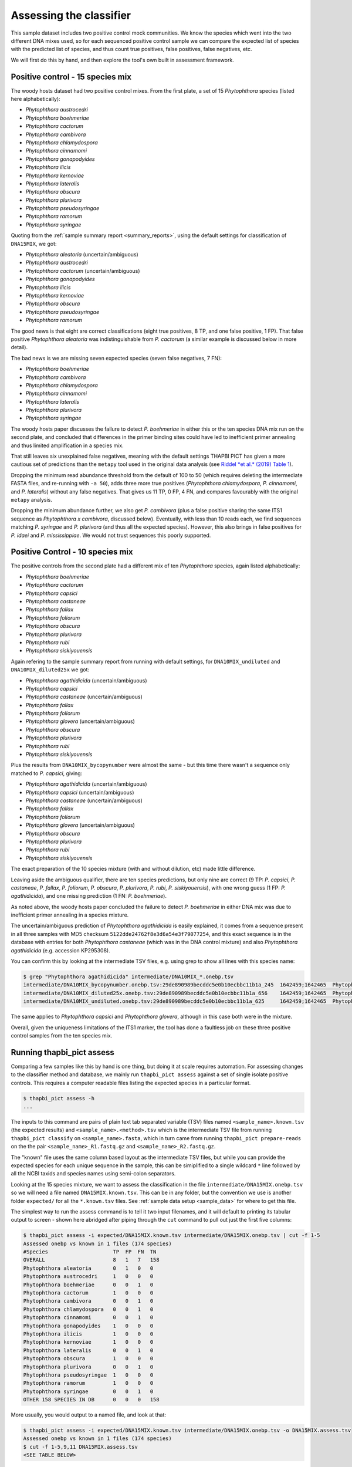 .. _assess:

Assessing the classifier
========================

This sample dataset includes two positive control mock communities.
We know the species which went into the two different DNA mixes used,
so for each sequenced positive control sample we can compare the
expected list of species with the predicted list of species, and thus
count true positives, false positives, false negatives, etc.

We will first do this by hand, and then explore the tool's own built
in assessment framework.

Positive control - 15 species mix
---------------------------------

The woody hosts dataset had two positive control mixes. From the first
plate, a set of 15 *Phytophthora* species (listed here alphabetically):

- *Phytophthora austrocedri*
- *Phytophthora boehmeriae*
- *Phytophthora cactorum*
- *Phytophthora cambivora*
- *Phytophthora chlamydospora*
- *Phytophthora cinnamomi*
- *Phytophthora gonapodyides*
- *Phytophthora ilicis*
- *Phytophthora kernoviae*
- *Phytophthora lateralis*
- *Phytophthora obscura*
- *Phytophthora plurivora*
- *Phytophthora pseudosyringae*
- *Phytophthora ramorum*
- *Phytophthora syringae*

Quoting from the :ref:`sample summary report <summary_reports>`, using the
default settings for classification of ``DNA15MIX``, we got:

- *Phytophthora aleatoria* (uncertain/ambiguous)
- *Phytophthora austrocedri*
- *Phytophthora cactorum* (uncertain/ambiguous)
- *Phytophthora gonapodyides*
- *Phytophthora ilicis*
- *Phytophthora kernoviae*
- *Phytophthora obscura*
- *Phytophthora pseudosyringae*
- *Phytophthora ramorum*

The good news is that eight are correct classifications (eight true
positives, 8 TP, and one false positive, 1 FP). That false positive
*Phytophthora aleatoria* was indistinguishable from *P. cactorum*
(a similar example is discussed below in more detail).

The bad news is we are missing seven expected species (seven false
negatives, 7 FN):

- *Phytophthora boehmeriae*
- *Phytophthora cambivora*
- *Phytophthora chlamydospora*
- *Phytophthora cinnamomi*
- *Phytophthora lateralis*
- *Phytophthora plurivora*
- *Phytophthora syringae*

The woody hosts paper discusses the failure to detect *P. boehmeriae* in
either this or the ten species DNA mix run on the second plate, and concluded
that differences in the primer binding sites could have led to inefficient
primer annealing and thus limited amplification in a species mix.

That still leaves six unexplained false negatives, meaning with the default
settings THAPBI PICT has given a more cautious set of predictions than the
``metapy`` tool used in the original data analysis (see `Riddel *et al.* (2019)
Table 1 <https://doi.org/10.7717/peerj.6931/table-1>`_).

Dropping the minimum read abundance threshold from the default of 100 to 50
(which requires deleting the intermediate FASTA files, and re-running with
``-a 50``), adds three more true positives (*Phytophthora chlamydospora*,
*P. cinnamomi*, and *P. lateralis*) without any false negatives. That gives us
11 TP, 0 FP, 4 FN, and compares favourably with the original ``metapy``
analysis.

Dropping the minimum abundance further, we also get *P. cambivora* (plus a
false positive sharing the same ITS1 sequence as *Phytophthora x cambivora*,
discussed below). Eventually, with less than 10 reads each, we find sequences
matching *P. syringae* and *P. plurivora* (and thus all the expected species).
However, this also brings in false positives for *P. idaei* and
*P. mississippiae*. We would not trust sequences this poorly supported.


Positive Control - 10 species mix
---------------------------------

The positive controls from the second plate had a different mix of ten
*Phytophthora* species, again listed alphabetically:

- *Phytophthora boehmeriae*
- *Phytophthora cactorum*
- *Phytophthora capsici*
- *Phytophthora castaneae*
- *Phytophthora fallax*
- *Phytophthora foliorum*
- *Phytophthora obscura*
- *Phytophthora plurivora*
- *Phytophthora rubi*
- *Phytophthora siskiyouensis*

Again refering to the sample summary report from running with default settings,
for ``DNA10MIX_undiluted`` and ``DNA10MIX_diluted25x`` we got:

- *Phytophthora agathidicida* (uncertain/ambiguous)
- *Phytophthora capsici*
- *Phytophthora castaneae* (uncertain/ambiguous)
- *Phytophthora fallax*
- *Phytophthora foliorum*
- *Phytophthora glovera* (uncertain/ambiguous)
- *Phytophthora obscura*
- *Phytophthora plurivora*
- *Phytophthora rubi*
- *Phytophthora siskiyouensis*

Plus the results from ``DNA10MIX_bycopynumber`` were almost the same - but this
time there wasn't a sequence only matched to *P. capsici*, giving:

- *Phytophthora agathidicida* (uncertain/ambiguous)
- *Phytophthora capsici* (uncertain/ambiguous)
- *Phytophthora castaneae* (uncertain/ambiguous)
- *Phytophthora fallax*
- *Phytophthora foliorum*
- *Phytophthora glovera* (uncertain/ambiguous)
- *Phytophthora obscura*
- *Phytophthora plurivora*
- *Phytophthora rubi*
- *Phytophthora siskiyouensis*

The exact preparation of the 10 species mixture (with and without dilution,
etc) made little difference.

Leaving aside the ambiguous qualifier, there are ten species predictions, but
only nine are correct (9 TP: *P. capsici*, *P. castaneae*, *P. fallax*,
*P. foliorum*, *P. obscura*, *P. plurivora*, *P. rubi*, *P. siskiyouensis*),
with one wrong guess (1 FP: *P. agathidicida*), and one missing prediction
(1 FN: *P. boehmeriae*).

As noted above, the woody hosts paper concluded the failure to detect
*P. boehmeriae* in either DNA mix was due to inefficient primer annealing
in a species mixture.

The uncertain/ambiguous prediction of *Phytophthora agathidicida* is easily
explained, it comes from a sequence present in all three samples with MD5
checksum ``5122dde24762f8e3d6a54e3f79077254``, and this exact sequence is in
the database with entries for both *Phytophthora castaneae* (which was in the
DNA control mixture) and also *Phytophthora agathidicida* (e.g. accession
KP295308).

You can confirm this by looking at the intermediate TSV files, e.g. using
grep to show all lines with this species name:

.. code:: console

    $ grep "Phytophthora agathidicida" intermediate/DNA10MIX_*.onebp.tsv
    intermediate/DNA10MIX_bycopynumber.onebp.tsv:29de890989becddc5e0b10ecbbc11b1a_245  1642459;1642465  Phytophthora agathidicida;Phytophthora castaneae
    intermediate/DNA10MIX_diluted25x.onebp.tsv:29de890989becddc5e0b10ecbbc11b1a_656    1642459;1642465  Phytophthora agathidicida;Phytophthora castaneae
    intermediate/DNA10MIX_undiluted.onebp.tsv:29de890989becddc5e0b10ecbbc11b1a_625     1642459;1642465  Phytophthora agathidicida;Phytophthora castaneae

The same applies to *Phytophthora capsici* and *Phytophthora glovera*,
although in this case both were in the mixture.

Overall, given the uniqueness limitations of the ITS1 marker, the tool has
done a faultless job on these three positive control samples from the ten
species mix.

Running thapbi_pict assess
--------------------------

Comparing a few samples like this by hand is one thing, but doing it at scale
requires automation. For assessing changes to the classifier method and
database, we mainly run ``thapbi_pict assess`` against a set of single isolate
positive controls. This requires a computer readable files listing the
expected species in a particular format.

.. code:: console

    $ thapbi_pict assess -h
    ...

The inputs to this command are pairs of plain text tab separated variable
(TSV) files named ``<sample_name>.known.tsv`` (the expected results) and
``<sample_name>.<method>.tsv`` which is the intermediate TSV file from
running ``thapbi_pict classify`` on ``<sample_name>.fasta``, which in turn
came from running ``thapbi_pict prepare-reads`` on the the pair
``<sample_name>_R1.fastq.gz`` and ``<sample_name>_R2.fastq.gz``.

The "known" file uses the same column based layout as the intermediate TSV
files, but while you can provide the expected species for each unique sequence
in the sample, this can be simiplified to a single wildcard ``*`` line
followed by all the NCBI taxids and species names using semi-colon separators.

Looking at the 15 species mixture, we want to assess the classification in the
file ``intermediate/DNA15MIX.onebp.tsv`` so we will need a file named
``DNA15MIX.known.tsv``. This can be in any folder, but the convention we use
is another folder ``expected/`` for all the ``*.known.tsv`` files.
See :ref:`sample data setup <sample_data>` for where to get this file.

The simplest way to run the assess command is to tell it two input filenames,
and it will default to printing its tabular output to screen - shown here
abridged after piping through the ``cut`` command to pull out just the first
five columns:

.. code:: console

    $ thapbi_pict assess -i expected/DNA15MIX.known.tsv intermediate/DNA15MIX.onebp.tsv | cut -f 1-5
    Assessed onebp vs known in 1 files (174 species)
    #Species                     TP  FP  FN  TN
    OVERALL                      8   1   7   158
    Phytophthora aleatoria       0   1   0   0
    Phytophthora austrocedri     1   0   0   0
    Phytophthora boehmeriae      0   0   1   0
    Phytophthora cactorum        1   0   0   0
    Phytophthora cambivora       0   0   1   0
    Phytophthora chlamydospora   0   0   1   0
    Phytophthora cinnamomi       0   0   1   0
    Phytophthora gonapodyides    1   0   0   0
    Phytophthora ilicis          1   0   0   0
    Phytophthora kernoviae       1   0   0   0
    Phytophthora lateralis       0   0   1   0
    Phytophthora obscura         1   0   0   0
    Phytophthora plurivora       0   0   1   0
    Phytophthora pseudosyringae  1   0   0   0
    Phytophthora ramorum         1   0   0   0
    Phytophthora syringae        0   0   1   0
    OTHER 158 SPECIES IN DB      0   0   0   158

More usually, you would output to a named file, and look at that:

.. code:: console

    $ thapbi_pict assess -i expected/DNA15MIX.known.tsv intermediate/DNA15MIX.onebp.tsv -o DNA15MIX.assess.tsv
    Assessed onebp vs known in 1 files (174 species)
    $ cut -f 1-5,9,11 DNA15MIX.assess.tsv
    <SEE TABLE BELOW>

You should be able to open this ``DNA15MIX.assess.tsv`` file in R, Excel, etc,
and focus on the same column selection:

=========================== == == == === ==== ===========
#Species                    TP FP FN TN  F1   Ad-hoc-loss
=========================== == == == === ==== ===========
OVERALL                     8  1  7  158 0.67 0.500
Phytophthora aleatoria      0  1  0  0   0.00 1.000
Phytophthora austrocedri    1  0  0  0   1.00 0.000
Phytophthora boehmeriae     0  0  1  0   0.00 1.000
Phytophthora cactorum       1  0  0  0   1.00 0.000
Phytophthora cambivora      0  0  1  0   0.00 1.000
Phytophthora chlamydospora  0  0  1  0   0.00 1.000
Phytophthora cinnamomi      0  0  1  0   0.00 1.000
Phytophthora gonapodyides   1  0  0  0   1.00 0.000
Phytophthora ilicis         1  0  0  0   1.00 0.000
Phytophthora kernoviae      1  0  0  0   1.00 0.000
Phytophthora lateralis      0  0  1  0   0.00 1.000
Phytophthora obscura        1  0  0  0   1.00 0.000
Phytophthora plurivora      0  0  1  0   0.00 1.000
Phytophthora pseudosyringae 1  0  0  0   1.00 0.000
Phytophthora ramorum        1  0  0  0   1.00 0.000
Phytophthora syringae       0  0  1  0   0.00 1.000
OTHER 158 SPECIES IN DB     0  0  0  158 0.00 0.000
=========================== == == == === ==== ===========

The ``OVERALL`` line tells us that there were 8 true positives, 1 false
positives, 7 false negatives, and 158 true negatives. The final number needs a
little explanation. First, 8+1+7+158 = 174, which is the number of species in
the database. With only one sample being considered, 174 is the number of other
species in the database which the tool correctly says are not present.

Following this we get one line per species, considering this species in
isolation (making this a traditional and simpler to interpret classification
problem). Here there is only one sample, so this time TP+FP+FN+TN=1.

The additional columns (not all shown here) include traditional metrics like
sensitivity, specificity, precision, F1, and Hamming loss. We've shown F1 or
F-measure here (from zero to one for perfect recall), plus our own metric
provisionally called *Ad hoc loss* which is a modification of the Hamming loss
without using the true negative count (which we expect to always be very large
as the database will contain many species, while a community might contain
only ten).

Next, let's run the assess command on all four positive control samples, just
by giving the input directory names (it will work out the common filenames):

.. code:: console

    $ thapbi_pict assess -i expected/ intermediate/ -o thabpi-pict.assess.tsv
    Assessed onebp vs known in 4 files (174 species)
    $ cut -f 1-5,9,11 thabpi-pict.assess.tsv
    <SEE TABLE BELOW>

New table ``thabpi-pict.assess.tsv`` is similar:

=========================== == == == === ==== ===========
#Species                    TP FP FN TN  F1   Ad-hoc-loss
=========================== == == == === ==== ===========
OVERALL                     32 7  13 644 0.76 0.385
Phytophthora agathidicida   0  3  0  1   0.00 1.000
Phytophthora aleatoria      0  1  0  3   0.00 1.000
Phytophthora austrocedri    1  0  0  3   1.00 0.000
Phytophthora boehmeriae     0  0  4  0   0.00 1.000
Phytophthora cactorum       1  0  3  0   0.40 0.750
Phytophthora cambivora      0  0  1  3   0.00 1.000
Phytophthora capsici        3  0  0  1   1.00 0.000
Phytophthora castaneae      3  0  0  1   1.00 0.000
Phytophthora chlamydospora  0  0  1  3   0.00 1.000
Phytophthora cinnamomi      0  0  1  3   0.00 1.000
Phytophthora fallax         3  0  0  1   1.00 0.000
Phytophthora foliorum       3  0  0  1   1.00 0.000
Phytophthora glovera        0  3  0  1   0.00 1.000
Phytophthora gonapodyides   1  0  0  3   1.00 0.000
Phytophthora ilicis         1  0  0  3   1.00 0.000
Phytophthora kernoviae      1  0  0  3   1.00 0.000
Phytophthora lateralis      0  0  1  3   0.00 1.000
Phytophthora obscura        4  0  0  0   1.00 0.000
Phytophthora plurivora      3  0  1  0   0.86 0.250
Phytophthora pseudosyringae 1  0  0  3   1.00 0.000
Phytophthora ramorum        1  0  0  3   1.00 0.000
Phytophthora rubi           3  0  0  1   1.00 0.000
Phytophthora siskiyouensis  3  0  0  1   1.00 0.000
Phytophthora syringae       0  0  1  3   0.00 1.000
OTHER 150 SPECIES IN DB     0  0  0  600 0.00 0.000
=========================== == == == === ==== ===========

This time the ``OVERALL`` line says we had 32 TP, 7 FP, 13 FN and 644 TN.
Their total, 32+7+13+644 = 696 = 4 * 174, is the number of samples times the
number of species in the database.

This time notice all the per-species lines have TP+FP+FN+TN=4 as there were 4
samples.

Running assessment as part of pipeline
--------------------------------------

Provided they follow the expected naming convention, if you include your
control files ``*.known.tsv`` as one of the pipeline inputs, it will call the
classifier assessment after running the classifier and producing the main
reports:

.. code:: console

    $ thapbi_pict pipeline -i raw_data/ expected/ \
      -s intermediate/ -o summary/ \
      -n raw_data/NEGATIVE*.fastq.gz -r with-metadata \
      -t metadata.tsv -c 1,2,3,4,5,6,7,8,9,10,11,12,13,14,15 -x 16 -f 20
    ...
    $ ls -1 summary/with-metadata.*
    summary/with-metadata.all_reads.fasta
    summary/with-metadata.assess.confusion.onebp.tsv
    summary/with-metadata.assess.onebp.tsv
    summary/with-metadata.assess.tally.onebp.tsv
    summary/with-metadata.edit-graph.onebp.xgmml
    summary/with-metadata.reads.onebp.tsv
    summary/with-metadata.reads.onebp.xlsx
    summary/with-metadata.samples.onebp.tsv
    summary/with-metadata.samples.onebp.txt
    summary/with-metadata.samples.onebp.xlsx

Output file ``summary/with-metadata.assess.onebp.tsv`` will match the output
above.
